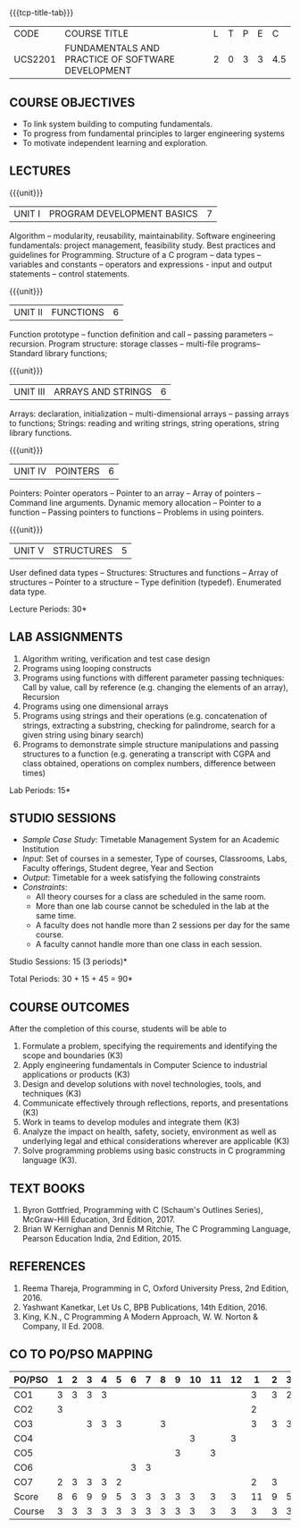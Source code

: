 * 
:properties:
:author: Dr R Kanchana, Dr R S Milton, Dr T T Mirnalinee
:date: 16 March 2021
:end:

#+startup: showall

{{{tcp-title-tab}}}
| CODE    | COURSE TITLE                                      | L | T | P | E |   C |
| UCS2201 | FUNDAMENTALS AND PRACTICE OF SOFTWARE DEVELOPMENT | 2 | 0 | 3 | 3 | 4.5 |
		

** COURSE OBJECTIVES
- To link system building to computing fundamentals.
- To progress from fundamental principles to larger engineering
  systems
- To motivate independent learning and exploration.

** LECTURES
{{{unit}}}
| UNIT I | PROGRAM DEVELOPMENT BASICS | 7 |
Algorithm -- modularity, reusability, maintainability. Software
engineering fundamentals: project management, feasibility study. Best
practices and guidelines for Programming.  Structure of a C program --
data types -- variables and constants -- operators and expressions -
input and output statements -- control statements.

{{{unit}}}
| UNIT II | FUNCTIONS  | 6 |
Function prototype -- function definition and call -- passing
parameters -- recursion. Program structure: storage classes –
multi-file programs-- Standard library functions;

{{{unit}}}
| UNIT III | ARRAYS AND STRINGS  | 6 |
Arrays: declaration, initialization -- multi-dimensional arrays --
passing arrays to functions; Strings: reading and writing strings,
string operations, string library functions.

{{{unit}}}
| UNIT IV | POINTERS   | 6 |
Pointers: Pointer operators -- Pointer to an array -- Array of
pointers -- Command line arguments. Dynamic memory allocation --
Pointer to a function -- Passing pointers to functions -- Problems in
using pointers.

{{{unit}}}
| UNIT V | STRUCTURES   | 5 |
User defined data types -- Structures: Structures and functions --
Array of structures -- Pointer to a structure -- Type definition
(typedef).  Enumerated data type. 

#+BEGIN_COMMENT
{{{unit}}}
| UNIT II | DATABASES  | 6 |
Databases: Relational Databases -- SQL -- SQLite.

{{{unit}}}
| UNIT III | WEB APPLICATION DEVELOPMENT | 6 |
Web Application Development: HTML and CSS -- JavaScript;
Security; Developing Single Page Application; Mobile
Applications.

{{{unit}}}
| UNIT IV | DATA SCIENCE | 6 |
Data Science: Regression -- Classification -- Visualization
-- Scikit-Learn.

{{{unit}}}
| UNIT V | SOFTWARE ENGINEERING | 6 |
Software Engineering: Planning -- Project management --
Feasibility study -- Cost-Benefit analysis -- Modular and
architecture Design -- Documentation; Ethics and best
practices in Engineering.
#+END_COMMENT
\hfill  *Lecture Periods: 30*

** LAB ASSIGNMENTS
1. Algorithm writing, verification and test case design
2. Programs using looping constructs
3. Programs using functions with different parameter passing
   techniques: Call by value, call by reference (e.g. changing the
   elements of an array), Recursion
4. Programs using one dimensional arrays
5. Programs using strings and their operations (e.g. concatenation of
   strings, extracting a substring, checking for palindrome, search
   for a given string using binary search)
6. Programs to demonstrate simple structure manipulations and passing
   structures to a function (e.g. generating a transcript with CGPA
   and class obtained, operations on complex numbers, difference
   between times)

# In all the above assignments, wherever applicable, focus on
# reflection and introspection on learning outcome.
\hfill  *Lab Periods: 15*

** STUDIO SESSIONS
- /Sample Case Study/: Timetable Management System for an Academic
  Institution
- /Input/: Set of courses in a semester, Type of courses, Classrooms,
  Labs, Faculty offerings, Student degree, Year and Section
- /Output/: Timetable for a week satisfying the following constraints
- /Constraints/:
  - All theory courses for a class are scheduled in the same room.
  - More than one lab course cannot be scheduled in the lab at the same time.
  - A faculty does not handle more than 2 sessions per day for the same course.
  - A faculty cannot handle more than one class in each session.

\hfill *Studio Sessions: 15 (3 periods)*

\hfill *Total Periods: 30 + 15 + 45 = 90*

** COURSE OUTCOMES
After the completion of this course, students will be able to
1. Formulate a problem, specifying the requirements and
   identifying the scope and boundaries (K3)
2. Apply engineering fundamentals in Computer Science to
   industrial applications or products (K3)
3. Design and develop solutions with novel technologies,
   tools, and techniques (K3)
4. Communicate effectively through reflections, reports, and
   presentations (K3)
5. Work in teams to develop modules and integrate them (K3)
6. Analyze the impact on health, safety, society, environment
   as well as underlying legal and ethical considerations
   wherever are applicable (K3)
7. Solve programming problems using basic constructs in C programming
   language (K3).

** COMMENT INSTRUCTIONS
1. Instructor provides the links in Internet, industry links
   and professional magazine articles available in SSN
   library and asks the students to study systems or
   industrial applications based on the fundamentals learnt.
   Students must submit a short report on various problems
   and applications, tools and knowledge required to design
   such a system.
2. The instructor introduces the general aspects of timetable
   management / scheduling problem and constraints involved. Further,
   the faculty provides pointers to applications of this problem in
   various other domains.
3. Students are grouped into teams and each team is asked to
   formulate timetable management in different domains and
   identify the scope and constraints of their problem.
4. Students are asked to evolve an architecture design along
   with the design of individual modules. They need to plan a
   timeline too.
5. Students are asked to explore safety, health, ethical,
   environmental, societal impact (whichever applicable) of
   the applications and investigate legal and ethical
   aspects. A detailed report of the problem formulation,
   scope and constraints, design must be submitted.
6. Students are asked to find out the technologies used to
   implement their work and analyze the feasibility. With the
   selected tools and technologies, they are asked to
   implement their solution.
7. Students are asked to demonstrate their solutions in two
   stages (after 50% completion and after 100% completion of
   the implementation)
8. Students are asked to present their problem, methodology,
   and solution.
9. Students are asked to document their learning experience
   as a reflection of the skills acquired.
10. Students are asked to explore limitations of their
    solution in terms of security, reliability, code
    reusability and adaptability.

** COMMENT EVALUATION
#+latex: \newcolumntype{Y}{>{\small\raggedright\arraybackslash}X}
#+latex: \newcolumntype{A}{>{\small\raggedright\arraybackslash\hsize=.7\hsize}X}
#+latex: \newcolumntype{B}{>{\small\raggedright\arraybackslash\hsize=1.2\hsize}X}
#+latex: \newcolumntype{C}{>{\small\raggedright\arraybackslash\hsize=1\hsize}X}
#+attr_latex: :environment tabularx :width \textwidth :align BBAAAA

| <10>                                   | <40>                                                                    |                   <10> |      <10> |         <10> |   <10> |
|----------------------------------------+-------------------------------------------------------------------------+------------------------+-----------+--------------+--------|
| Asssessment tool                       | Execution                                                               | Peer review and rating | Viva voce | Presentation | Report |
|----------------------------------------+-------------------------------------------------------------------------+------------------------+-----------+--------------+--------|
| Review 1 by instructor: Design         | Problem formulation, scope: 60                                          |                     10 |           |              |     30 |
|----------------------------------------+-------------------------------------------------------------------------+------------------------+-----------+--------------+--------|
| Mid sem evaluation by a committee      | Planning and modules: 20, Technical: 20, Ethics/Best practices: 10      |                        |        10 |           20 |     20 |
|----------------------------------------+-------------------------------------------------------------------------+------------------------+-----------+--------------+--------|
| Review 2 by instructor: Implementation | Implementation, demo, testing, user interface: 90                       |                     10 |           |              |        |
|----------------------------------------+-------------------------------------------------------------------------+------------------------+-----------+--------------+--------|
| End sem evaluation by a committee      | Demo  (Innovation, emerging technologies, security, user interface): 40 |                        |        10 |           10 |     20 |
|----------------------------------------+-------------------------------------------------------------------------+------------------------+-----------+--------------+--------|

** COMMENT ASSESSMENT
| Assessment Tool         | Weight |    |
|-------------------------+--------+----|
| /Continuous assessment/  |     50 |    |
| CAT 1 (Theory)          |        | 15 |
| CAT 2 (Theory / Lab)    |        | 15 |
| Lab work                |        | 20 |
| /Project Assessment/    |     50 |    |
| Review 1                |        |  5 |
| Review 2                |        |  5 |
| Mid semester evaluation |        | 15 |
| End semester evaluation |        | 25 |
|-------------------------+--------+----|
| Total                   |    100 |    |

#+BEGIN_COMMENT
| Assessment Tool      | Weight |     |
|----------------------+-----------+-----|
| End semester exam    |       25% |     |
| Continuous assessment |       75% |     |
| Class activity       |           | 10% |
| Review 1             |           | 10% |
| Review 2             |           | 15% |
| Review 3             |           | 20% |
| Mid semester review  |           | 20% |
| End semester review  |           | 25% |
|----------------------+-----------+-----|
| Total                |      100% |     |

| Assessment Tool | Weightage |     |
|-----------------+-----------+-----|
| Class Activity  |       25% |     |
| Project         |       75% |     |
| Review 1        |           | 10% |
| Review 2        |           | 20% |
| Review 3        |           | 20% |
| Mid Sem Review  |           | 20% |
| End Sem Review  |           | 30% |
|-----------------+-----------+-----|
| Total           |      100% |     |
#+END_COMMENT
** TEXT BOOKS
1. Byron Gottfried, Programming with C (Schaum's Outlines Series),
   McGraw-Hill Education, 3rd Edition, 2017.
2. Brian W Kernighan and Dennis M Ritchie, The C Programming Language,
   Pearson Education India, 2nd Edition, 2015.

** REFERENCES
1. Reema Thareja, Programming in C, Oxford University Press, 2nd Edition, 2016.
2. Yashwant Kanetkar, Let Us C, BPB Publications, 14th Edition, 2016.
3. King, K.N., C Programming A Modern Approach, W. W. Norton & Company, II Ed. 2008.

** CO TO PO/PSO MAPPING
| PO/PSO | 1 | 2 | 3 | 4 | 5 | 6 | 7 | 8 | 9 | 10 | 11 | 12 | 1 | 2 | 3 |
|--------+---+---+---+---+---+---+---+---+---+----+----+----+---+---+---|
| CO1    | 3 | 3 | 3	 | 3 |  |  |  |  |  |   |   |   | 3 | 3	 | 2 |
| CO2    | 3 |  |  |  |  |  |  |  |  |   |   |   | 2|  |  |
| CO3    |  |  | 3 | 3 | 3 |  |  | 3 |  |   |   |   | 3 | 3 | 3 |
| CO4    |  |  |  |  |  |  |  |  |  |  3 |   |  3 |  |  |  |
| CO5    |  |  |  |  |  |  |  |  | 3 |   |  3 |   |  |  |  |
| CO6    |  |  |  |  |  | 3 | 3 |  |  |   |   |   |  |  |  |
| CO7    | 2 | 3 | 3 | 3 | 2 |  |  |  |  |   |   |   | 2 | 3 |  |
|--------+---+---+---+---+---+---+---+---+---+----+----+----+---+---+---|
| Score | 8| 6 | 9 | 9 | 5 | 3 | 3 | 3 | 3 | 3 | 3 | 3 | 11 | 9 | 5 |
| Course | 3 | 3 | 3 | 3 | 3 | 3 | 3 | 3 | 3 |  3 |  3 | 3 | 3 | 3 | 3 |

# | Score | 7 | 12 | 6 | 9 | 3 | 2 | 2 | 2 | 3 | 6 | 3 | 2 | 9 | 8 | 3 |
#+tblfm: @>$2..@>$>='(ceiling (/ (* 1.0 (apply '+ '(@<<..@>>)))(length '(@<<..@>>))));N

   
#+BEGIN_COMMENT
Technical Outcome.
Could you learn?
Rate yourself in the scale of 1 to 3
1 -- Not confident, more practice required.
2 - Could modify available code but not able to write
own logic.
3 - Proficient
1 Task 1
2 Task 2
Best Practices / Application of fundamentals learnt in theory courses
Suggested by the Instructor
Could you follow?
Rate yourself in the scale of 1 to 3
1 -- Needs to improve.
2 - Inconsistent in applying
3 - Proficient with the practice
B1 Design before coding
B2 Modular design and coding
using versions
#+END_COMMENT

